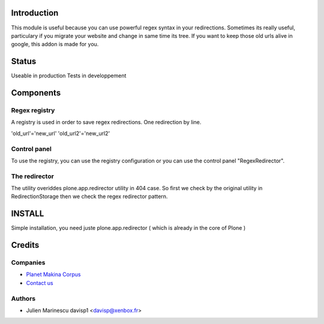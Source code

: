 Introduction
============

This module is useful because you can use powerful regex syntax in your redirections.
Sometimes its really useful, particulary if you migrate your website and change in same time its tree.
If you want to keep those old urls alive in google, this addon is made for you. 

Status
======

Useable in production
Tests in developpement

Components
==========

Regex registry
--------------

A registry is used in order to save regex redirections.
One redirection by line.

'old_url'='new_url'
'old_url2'='new_url2'


Control panel
---------------

To use the registry, you can use the registry configuration or you can use the 
control panel "RegexRedirector".


The redirector
--------------

The utility overiddes plone.app.redirector utility in 404 case.
So first we check by the original utility in RedirectionStorage then we check the 
regex redirector pattern.


INSTALL
=======

Simple installation, you need juste plone.app.redirector ( which is already in the core of Plone )

Credits
=======

Companies
---------

|makinacom|_

* `Planet Makina Corpus <http://www.makina-corpus.org>`_
* `Contact us <mailto:python@makina-corpus.org>`_


Authors
-------

- Julien Marinescu davisp1 <davisp@xenbox.fr>

.. Contributors

.. |makinacom| image:: http://depot.makina-corpus.org/public/logo.gif
.. _makinacom:  http://www.makina-corpus.com
